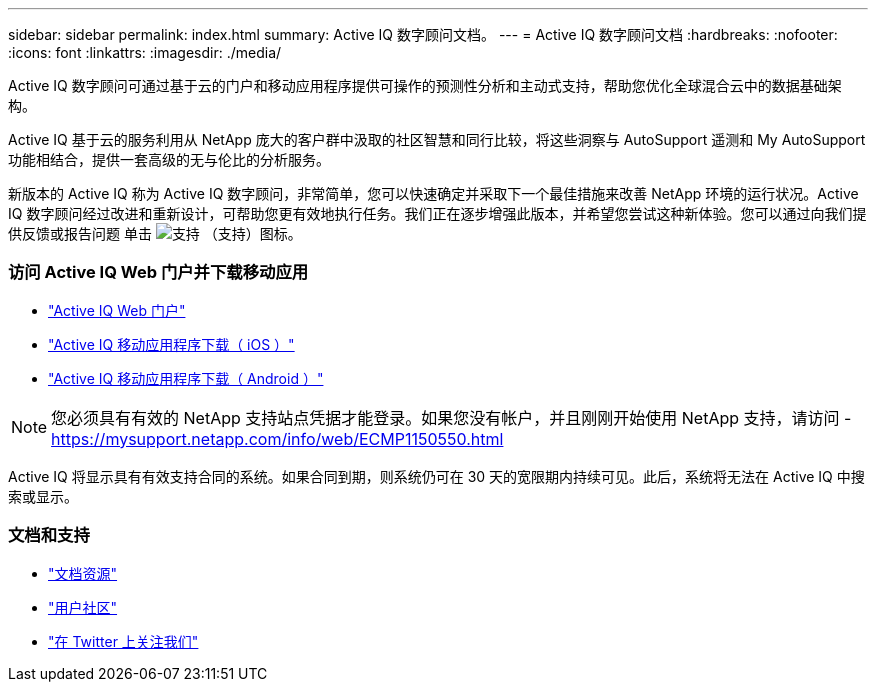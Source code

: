 ---
sidebar: sidebar 
permalink: index.html 
summary: Active IQ 数字顾问文档。 
---
= Active IQ 数字顾问文档
:hardbreaks:
:nofooter: 
:icons: font
:linkattrs: 
:imagesdir: ./media/


Active IQ 数字顾问可通过基于云的门户和移动应用程序提供可操作的预测性分析和主动式支持，帮助您优化全球混合云中的数据基础架构。

Active IQ 基于云的服务利用从 NetApp 庞大的客户群中汲取的社区智慧和同行比较，将这些洞察与 AutoSupport 遥测和 My AutoSupport 功能相结合，提供一套高级的无与伦比的分析服务。

新版本的 Active IQ 称为 Active IQ 数字顾问，非常简单，您可以快速确定并采取下一个最佳措施来改善 NetApp 环境的运行状况。Active IQ 数字顾问经过改进和重新设计，可帮助您更有效地执行任务。我们正在逐步增强此版本，并希望您尝试这种新体验。您可以通过向我们提供反馈或报告问题 单击 image:support.png["支持"] （支持）图标。



=== 访问 Active IQ Web 门户并下载移动应用

* link:https://mysupport.netapp.com/myautosupport/home.html["Active IQ Web 门户"]
* link:https://itunes.apple.com/us/app/my-autosupport/id1230542480?ls=1&mt=8["Active IQ 移动应用程序下载（ iOS ）"]
* link:https://play.google.com/store/apps/details?id=com.netapp.myautosupport["Active IQ 移动应用程序下载（ Android ）"]



NOTE: 您必须具有有效的 NetApp 支持站点凭据才能登录。如果您没有帐户，并且刚刚开始使用 NetApp 支持，请访问 - https://mysupport.netapp.com/info/web/ECMP1150550.html[]

Active IQ 将显示具有有效支持合同的系统。如果合同到期，则系统仍可在 30 天的宽限期内持续可见。此后，系统将无法在 Active IQ 中搜索或显示。



=== 文档和支持

* link:https://www.netapp.com/us/documentation/active-iq.aspx["文档资源"]
* link:https://community.netapp.com/t5/Active-IQ-and-AutoSupport/ct-p/autosupport-and-my-autosupport#["用户社区"]
* link:https://twitter.com/NetAppActiveIQ["在 Twitter 上关注我们"]


